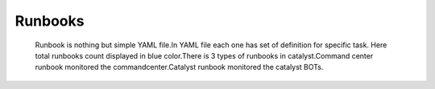 Runbooks
--------
 Runbook is nothing  but simple YAML file.In YAML  file each one has set of definition  for specific task. Here total runbooks count displayed in blue color.There is 3 types of runbooks in catalyst.Command center runbook monitored the commandcenter.Catalyst runbook monitored the catalyst BOTs.

   .. image:: /images/updated_img/runbooks.png

